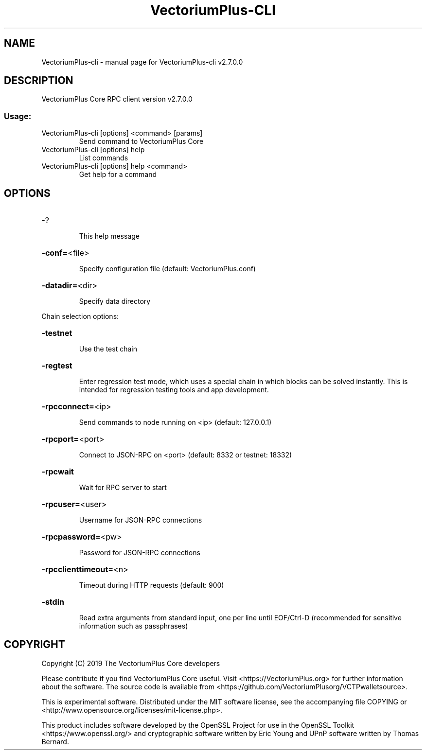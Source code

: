 .\" DO NOT MODIFY THIS FILE!  It was generated by help2man 1.47.4.
.TH VectoriumPlus-CLI "1" "December 2016" "VectoriumPlus-cli v2.7.0.0" "User Commands"
.SH NAME
VectoriumPlus-cli \- manual page for VectoriumPlus-cli v2.7.0.0
.SH DESCRIPTION
VectoriumPlus Core RPC client version v2.7.0.0
.SS "Usage:"
.TP
VectoriumPlus\-cli [options] <command> [params]
Send command to VectoriumPlus Core
.TP
VectoriumPlus\-cli [options] help
List commands
.TP
VectoriumPlus\-cli [options] help <command>
Get help for a command
.SH OPTIONS
.HP
\-?
.IP
This help message
.HP
\fB\-conf=\fR<file>
.IP
Specify configuration file (default: VectoriumPlus.conf)
.HP
\fB\-datadir=\fR<dir>
.IP
Specify data directory
.PP
Chain selection options:
.HP
\fB\-testnet\fR
.IP
Use the test chain
.HP
\fB\-regtest\fR
.IP
Enter regression test mode, which uses a special chain in which blocks
can be solved instantly. This is intended for regression testing
tools and app development.
.HP
\fB\-rpcconnect=\fR<ip>
.IP
Send commands to node running on <ip> (default: 127.0.0.1)
.HP
\fB\-rpcport=\fR<port>
.IP
Connect to JSON\-RPC on <port> (default: 8332 or testnet: 18332)
.HP
\fB\-rpcwait\fR
.IP
Wait for RPC server to start
.HP
\fB\-rpcuser=\fR<user>
.IP
Username for JSON\-RPC connections
.HP
\fB\-rpcpassword=\fR<pw>
.IP
Password for JSON\-RPC connections
.HP
\fB\-rpcclienttimeout=\fR<n>
.IP
Timeout during HTTP requests (default: 900)
.HP
\fB\-stdin\fR
.IP
Read extra arguments from standard input, one per line until EOF/Ctrl\-D
(recommended for sensitive information such as passphrases)
.SH COPYRIGHT
Copyright (C) 2019 The VectoriumPlus Core developers

Please contribute if you find VectoriumPlus Core useful. Visit
<https://VectoriumPlus.org> for further information about the software.
The source code is available from <https://github.com/VectoriumPlusorg/VCTPwalletsource>.

This is experimental software.
Distributed under the MIT software license, see the accompanying file COPYING
or <http://www.opensource.org/licenses/mit-license.php>.

This product includes software developed by the OpenSSL Project for use in the
OpenSSL Toolkit <https://www.openssl.org/> and cryptographic software written
by Eric Young and UPnP software written by Thomas Bernard.
